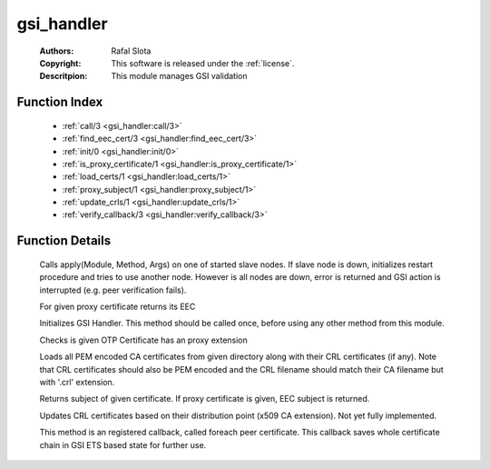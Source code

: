 .. _gsi_handler:

gsi_handler
===========

	:Authors: Rafal Slota
	:Copyright: This software is released under the :ref:`license`.
	:Descritpion: This module manages GSI validation

Function Index
~~~~~~~~~~~~~~~

	* :ref:`call/3 <gsi_handler:call/3>`
	* :ref:`find_eec_cert/3 <gsi_handler:find_eec_cert/3>`
	* :ref:`init/0 <gsi_handler:init/0>`
	* :ref:`is_proxy_certificate/1 <gsi_handler:is_proxy_certificate/1>`
	* :ref:`load_certs/1 <gsi_handler:load_certs/1>`
	* :ref:`proxy_subject/1 <gsi_handler:proxy_subject/1>`
	* :ref:`update_crls/1 <gsi_handler:update_crls/1>`
	* :ref:`verify_callback/3 <gsi_handler:verify_callback/3>`

Function Details
~~~~~~~~~~~~~~~~~

	.. _`gsi_handler:call/3`:

	.. function:: call(Module :: atom(), Method :: atom(), Args :: [term()]) -> ok | no_return()
		:noindex:

	Calls apply(Module, Method, Args) on one of started slave nodes. If slave node is down, initializes restart procedure and tries to use another node. However is all nodes are down, error is returned and GSI action is interrupted (e.g. peer verification fails).

	.. _`gsi_handler:find_eec_cert/3`:

	.. function:: find_eec_cert(CurrentOtp :: #'OTPCertificate'{}, Chain :: [#'OTPCertificate'{}], IsProxy :: boolean()) -> {ok, #'OTPCertificate'{}} | no_return()
		:noindex:

	For given proxy certificate returns its EEC

	.. _`gsi_handler:init/0`:

	.. function:: init() -> ok
		:noindex:

	Initializes GSI Handler. This method should be called once, before using any other method from this module.

	.. _`gsi_handler:is_proxy_certificate/1`:

	.. function:: is_proxy_certificate(OtpCert :: #'OTPCertificate'{}) -> boolean()
		:noindex:

	Checks is given OTP Certificate has an proxy extension

	.. _`gsi_handler:load_certs/1`:

	.. function:: load_certs(CADir :: string()) -> ok | no_return()
		:noindex:

	Loads all PEM encoded CA certificates from given directory along with their CRL certificates (if any). Note that CRL certificates should also be PEM encoded and the CRL filename should match their CA filename but with '.crl' extension.

	.. _`gsi_handler:proxy_subject/1`:

	.. function:: proxy_subject(OtpCert :: #'OTPCertificate'{}) -> {rdnSequence, [#'AttributeTypeAndValue'{}]}
		:noindex:

	Returns subject of given certificate. If proxy certificate is given, EEC subject is returned.

	.. _`gsi_handler:update_crls/1`:

	.. function:: update_crls(CADir :: string()) -> ok | no_return()
		:noindex:

	Updates CRL certificates based on their distribution point (x509 CA extension). Not yet fully implemented.

	.. _`gsi_handler:verify_callback/3`:

	.. function:: verify_callback(OtpCert :: #'OTPCertificate'{}, Status :: term(), Certs :: [#'OTPCertificate'{}]) -> {valid, UserState :: any()} | {fail, Reason :: term()}
		:noindex:

	This method is an registered callback, called foreach peer certificate. This callback saves whole certificate chain in GSI ETS based state for further use.

